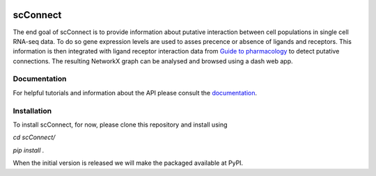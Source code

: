 .. image:: https://readthedocs.org/projects/scconnect/badge/?version=latest
    :target: https://scconnect.readthedocs.io/en/latest/?badge=latest
    :alt: Documentation Status

=========
scConnect
=========

The end goal of scConnect is to provide information about putative interaction between cell populations 
in single cell RNA-seq data. 
To do so gene expression levels are used to asses precence or absence of ligands and receptors. 
This information is then integrated with ligand receptor interaction data from `Guide to pharmacology`__ 
to detect putative connections.
The resulting NetworkX graph can be analysed and browsed using a dash web app.

__ https://www.guidetopharmacology.org/

?????????????
Documentation
?????????????
For helpful tutorials and information about the API please consult the `documentation`__.

__ https://scconnect.readthedocs.io/en/latest/

????????????
Installation
????????????

To install scConnect, for now, please clone this repository and install using

.. code-block:: bash
`cd scConnect/`

`pip install .`

When the initial version is released we will make the packaged available at PyPI.
